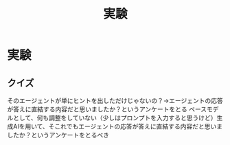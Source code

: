 #+title: 実験

* 実験
** クイズ
そのエージェントが単にヒントを出しただけじゃないの？→エージェントの応答が答えに直結する内容だと思いましたか？というアンケートをとる
ベースモデルとして、何も調整をしていない（少しはプロンプトを入力すると思うけど）生成AIを用いて、そこれでもエージェントの応答が答えに直結する内容だと思いましたか？というアンケートをとるべき
